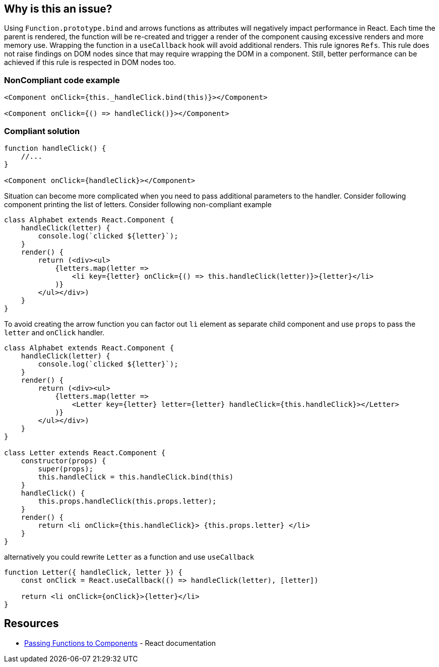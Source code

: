 == Why is this an issue?

Using `Function.prototype.bind` and arrows functions as attributes will negatively impact performance in React. Each
time the parent is rendered, the function will be re-created and trigger a render of the component causing excessive
renders and more memory use. Wrapping the function in a `useCallback` hook will avoid additional renders. This rule
ignores `Refs`. This rule does not raise findings on DOM nodes since that may require wrapping the DOM in a component.
Still, better performance can be achieved if this rule is respected in DOM nodes too.

=== NonCompliant code example

[source,javascript]
----
<Component onClick={this._handleClick.bind(this)}></Component>

<Component onClick={() => handleClick()}></Component>
----

=== Compliant solution

[source,javascript]
----

function handleClick() {
    //...
}

<Component onClick={handleClick}></Component>
----

Situation can become more complicated when you need to pass additional parameters to the handler. Consider following
component printing the list of letters. Consider following non-compliant example

[source,javascript]
----
class Alphabet extends React.Component {
    handleClick(letter) {
        console.log(`clicked ${letter}`);
    }
    render() {
        return (<div><ul>
            {letters.map(letter =>
                <li key={letter} onClick={() => this.handleClick(letter)}>{letter}</li>
            )}
        </ul></div>)
    }
}
----

To avoid creating the arrow function you can factor out `li` element as separate child component and use `props` to pass
the `letter` and `onClick` handler.

[source,javascript]
----
class Alphabet extends React.Component {
    handleClick(letter) {
        console.log(`clicked ${letter}`);
    }
    render() {
        return (<div><ul>
            {letters.map(letter =>
                <Letter key={letter} letter={letter} handleClick={this.handleClick}></Letter>
            )}
        </ul></div>)
    }
}

class Letter extends React.Component {
    constructor(props) {
        super(props);
        this.handleClick = this.handleClick.bind(this)
    }
    handleClick() {
        this.props.handleClick(this.props.letter);
    }
    render() {
        return <li onClick={this.handleClick}> {this.props.letter} </li>
    }
}
----

alternatively you could rewrite `Letter` as a function and use `useCallback`
[source,javascript]
----
function Letter({ handleClick, letter }) {
    const onClick = React.useCallback(() => handleClick(letter), [letter])

    return <li onClick={onClick}>{letter}</li>
}
----

== Resources

* https://reactjs.org/docs/faq-functions.html[Passing Functions to Components] - React documentation

